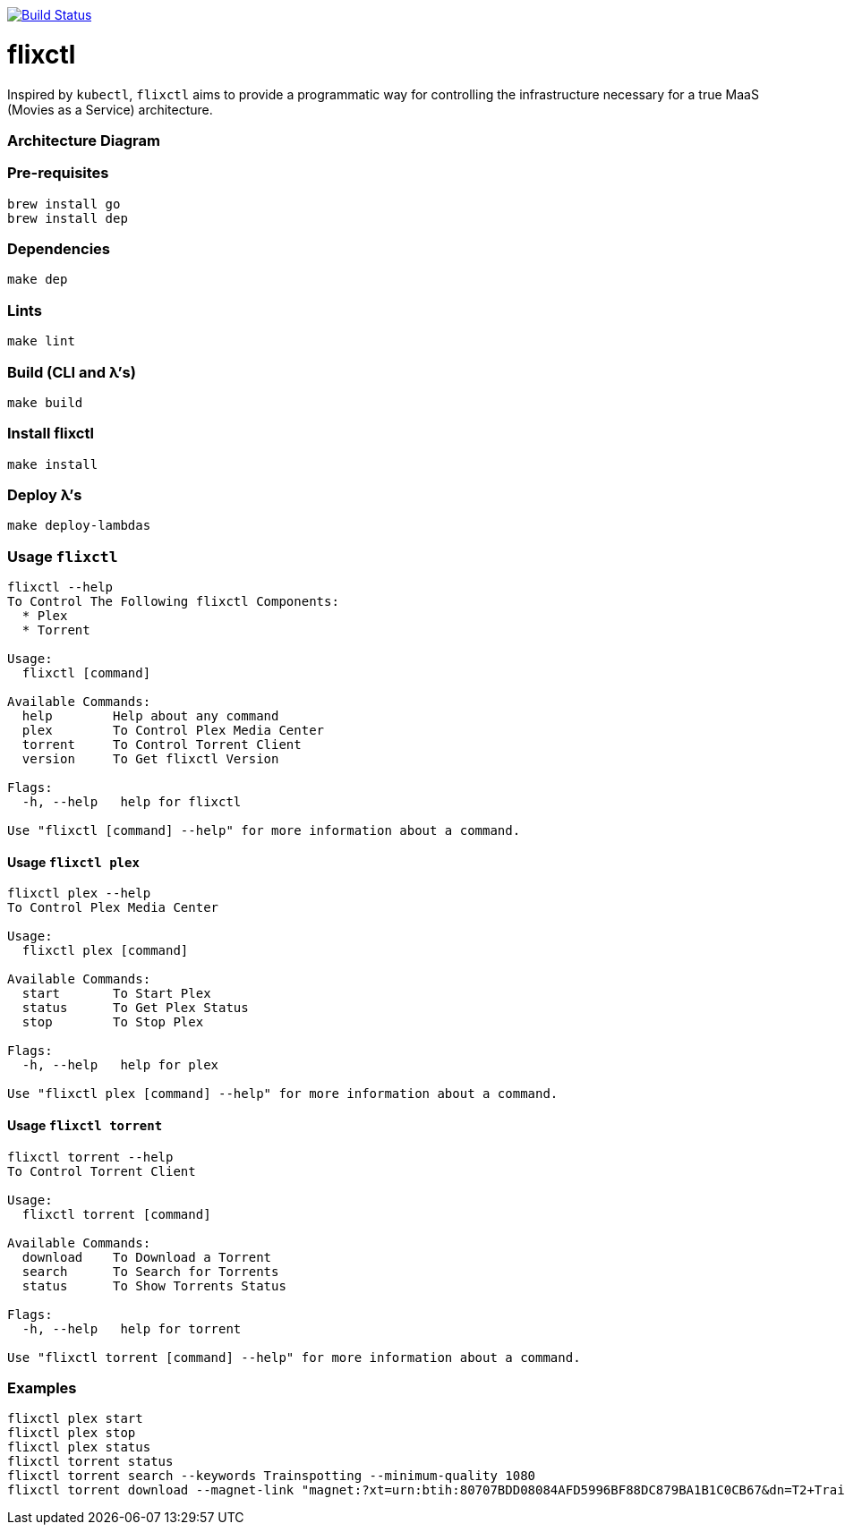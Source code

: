 image:https://travis-ci.com/eschizoid/flixctl.svg?branch=master["Build Status", link="https://travis-ci.com/eschizoid/flixctl"]

= flixctl
:toc:

Inspired by `kubectl`, `flixctl` aims to provide a programmatic way for controlling the infrastructure necessary for a
true MaaS (Movies as a Service) architecture.

=== Architecture Diagram

=== Pre-requisites
----
brew install go
brew install dep
----

=== Dependencies
----
make dep
----

=== Lints
----
make lint
----

=== Build (CLI and λ's)
----
make build
----

=== Install flixctl
----
make install
----

=== Deploy λ's
----
make deploy-lambdas
----

=== Usage ```flixctl```
----
flixctl --help
To Control The Following flixctl Components:
  * Plex
  * Torrent

Usage:
  flixctl [command]

Available Commands:
  help        Help about any command
  plex        To Control Plex Media Center
  torrent     To Control Torrent Client
  version     To Get flixctl Version

Flags:
  -h, --help   help for flixctl

Use "flixctl [command] --help" for more information about a command.
----

==== Usage ```flixctl plex```
----
flixctl plex --help
To Control Plex Media Center

Usage:
  flixctl plex [command]

Available Commands:
  start       To Start Plex
  status      To Get Plex Status
  stop        To Stop Plex

Flags:
  -h, --help   help for plex

Use "flixctl plex [command] --help" for more information about a command.
----

==== Usage ```flixctl torrent```
----
flixctl torrent --help
To Control Torrent Client

Usage:
  flixctl torrent [command]

Available Commands:
  download    To Download a Torrent
  search      To Search for Torrents
  status      To Show Torrents Status

Flags:
  -h, --help   help for torrent

Use "flixctl torrent [command] --help" for more information about a command.
----

=== Examples
----
flixctl plex start
flixctl plex stop
flixctl plex status
flixctl torrent status
flixctl torrent search --keywords Trainspotting --minimum-quality 1080
flixctl torrent download --magnet-link "magnet:?xt=urn:btih:80707BDD08084AFD5996BF88DC879BA1B1C0CB67&dn=T2+Trainspotting+2017+BDRip+1080p&tr=udp%3A%2F%2Ftracker.opentrackr.org%3A1337%2Fannounce&tr=udp%3A%2F%2Fp4p.arenabg.ch%3A1337%2Fannounce&tr=udp%3A%2F%2Ftracker.pirateparty.gr%3A6969%2Fannounce&tr=udp%3A%2F%2Ftracker.coppersurfer.tk%3A6969%2Fannounce&tr=udp%3A%2F%2Ftracker.coppersurfer.tk%3A6969&tr=udp%3A%2F%2Ftracker.leechers-paradise.org%3A6969%2Fannounce&tr=udp%3A%2F%2Ftracker.internetwarriors.net%3A1337%2Fannounce&tr=udp%3A%2F%2Fpublic.popcorn-tracker.org%3A6969%2Fannounce&tr=udp%3A%2F%2Feddie4.nl%3A6969%2Fannounce&tr=udp%3A%2F%2F9.rarbg.to%3A2710%2Fannounce&tr=udp%3A%2F%2F9.rarbg.me%3A2710%2Fannounce"
----
